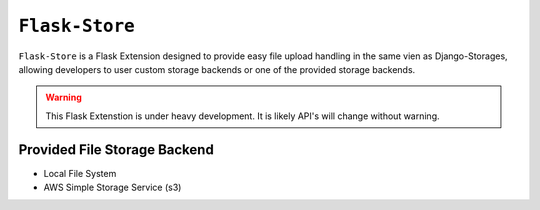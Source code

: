 ``Flask-Store``
===============

``Flask-Store`` is a Flask Extension designed to provide easy file upload handling
in the same vien as Django-Storages, allowing developers to user custom storage
backends or one of the provided storage backends.

.. warning::

    This Flask Extenstion is under heavy development. It is likely API's will
    change without warning.

Provided File Storage Backend
-----------------------------

* Local File System
* AWS Simple Storage Service (s3)
